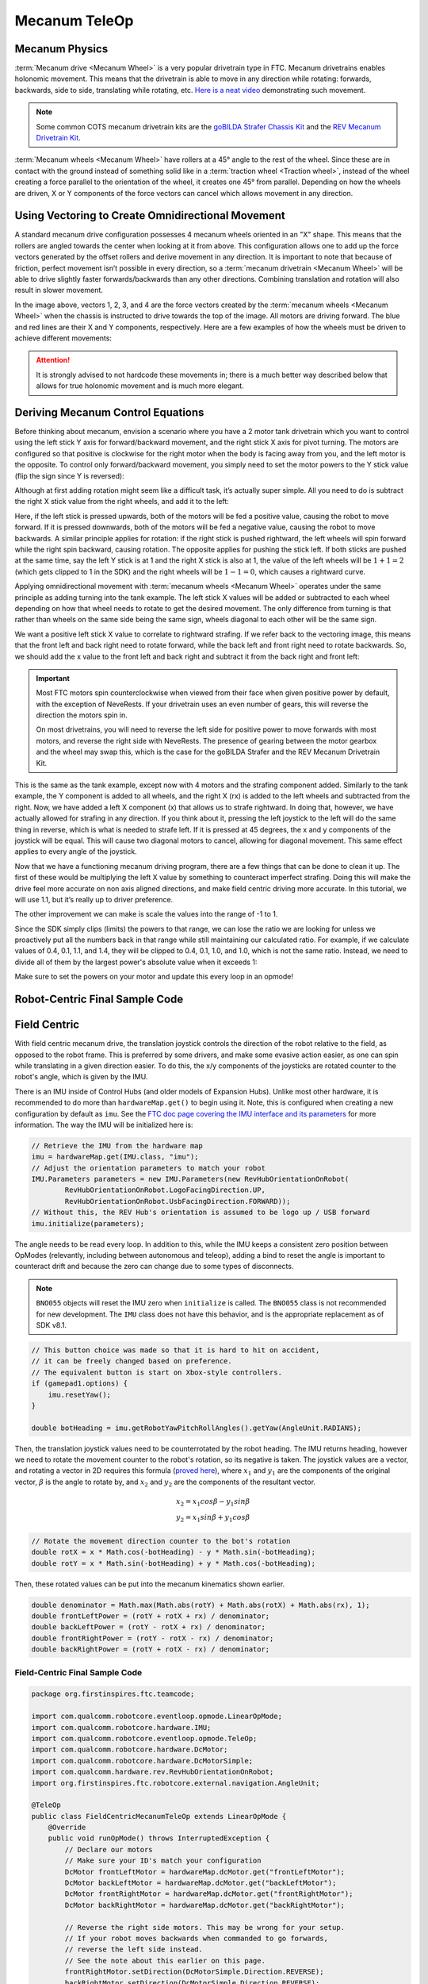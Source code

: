 Mecanum TeleOp
==============

Mecanum Physics
---------------

:term:`Mecanum drive <Mecanum Wheel>` is a very popular drivetrain type in FTC. Mecanum drivetrains enables holonomic movement. This means that the drivetrain is able to move in any direction while rotating: forwards, backwards, side to side, translating while rotating, etc. `Here is a neat video <https://www.youtube.com/watch?v=pP8ajNMx84k>`_ demonstrating such movement.

.. note:: Some common COTS mecanum drivetrain kits are the `goBILDA Strafer Chassis Kit <https://www.gobilda.com/strafer-chassis-kit-v5/>`_ and the `REV Mecanum Drivetrain Kit <https://www.revrobotics.com/rev-45-2470/>`_.

:term:`Mecanum wheels <Mecanum Wheel>` have rollers at a 45° angle to the rest of the wheel. Since these are in contact with the ground instead of something solid like in a :term:`traction wheel <Traction wheel>`, instead of the wheel creating a force parallel to the orientation of the wheel, it creates one 45° from parallel. Depending on how the wheels are driven, X or Y components of the force vectors can cancel which allows movement in any direction.

.. image:: images/mecanum-drive/mecanum-worms-eye-view.png
   :alt: Force diagram of a single mecanum wheel

Using Vectoring to Create Omnidirectional Movement
--------------------------------------------------

A standard mecanum drive configuration possesses 4 mecanum wheels oriented in an "X" shape. This means that the rollers are angled towards the center when looking at it from above. This configuration allows one to add up the force vectors generated by the offset rollers and derive movement in any direction. It is important to note that because of friction, perfect movement isn’t possible in every direction, so a :term:`mecanum drivetrain <Mecanum Wheel>` will be able to drive slightly faster forwards/backwards than any other directions. Combining translation and rotation will also result in slower movement.

.. image:: images/mecanum-drive/mecanum-drive-force-diagram.png
   :alt: Force diagram of a complete mecanum drive

In the image above, vectors 1, 2, 3, and 4 are the force vectors created by the :term:`mecanum wheels <Mecanum Wheel>` when the chassis is instructed to drive towards the top of the image. All motors are driving forward. The blue and red lines are their X and Y components, respectively. Here are a few examples of how the wheels must be driven to achieve different movements:

.. image:: images/mecanum-drive/mecanum-drive-directions.png
   :alt: Examples of ways to move the wheels on mecanum drive to move the robot in different directions
   :width: 45em

.. attention:: It is strongly advised to not hardcode these movements in; there is a much better way described below that allows for true holonomic movement and is much more elegant.

Deriving Mecanum Control Equations
----------------------------------

Before thinking about mecanum, envision a scenario where you have a 2 motor tank drivetrain which you want to control using the left stick Y axis for forward/backward movement, and the right stick X axis for pivot turning. The motors are configured so that positive is clockwise for the right motor when the body is facing away from you, and the left motor is the opposite. To control only forward/backward movement, you simply need to set the motor powers to the Y stick value (flip the sign since Y is reversed):


.. tab-set::

   .. tab-item:: Java
      :sync: java

      .. code-block::

         double y = -gamepad1.left_stick_y; // Remember, Y stick is reversed!

         leftMotor.setPower(y);
         rightMotor.setPower(y);


   .. tab-item:: Blocks
      :sync: blocks

      .. image:: images/mecanum-drive/mecanum-drive-blocks-sample-1.png
         :width: 45em

Although at first adding rotation might seem like a difficult task, it’s actually super simple. All you need to do is subtract the right X stick value from the right wheels, and add it to the left:

.. tab-set::

   .. tab-item:: Java
      :sync: java

      .. code-block::

         double y = -gamepad1.left_stick_y; // Remember, Y stick is reversed!
         double rx = gamepad1.right_stick_x;

         leftMotor.setPower(y + rx);
         rightMotor.setPower(y - rx);

   .. tab-item:: Blocks
      :sync: blocks

      .. image:: images/mecanum-drive/mecanum-drive-blocks-sample-2.png
         :width: 45em


Here, if the left stick is pressed upwards, both of the motors will be fed a positive value, causing the robot to move forward. If it is pressed downwards, both of the motors will be fed a negative value, causing the robot to move backwards. A similar principle applies for rotation: if the right stick is pushed rightward, the left wheels will spin forward while the right spin backward, causing rotation. The opposite applies for pushing the stick left. If both sticks are pushed at the same time, say the left Y stick is at 1 and the right X stick is also at 1, the value of the left wheels will be :math:`1+1=2` (which gets clipped to 1 in the SDK) and the right wheels will be :math:`1-1=0`, which causes a rightward curve.

Applying omnidirectional movement with :term:`mecanum wheels <Mecanum Wheel>` operates under the same principle as adding turning into the tank example. The left stick X values will be added or subtracted to each wheel depending on how that wheel needs to rotate to get the desired movement. The only difference from turning is that rather than wheels on the same side being the same sign, wheels diagonal to each other will be the same sign.

We want a positive left stick X value to correlate to rightward strafing. If we refer back to the vectoring image, this means that the front left and back right need to rotate forward, while the back left and front right need to rotate backwards. So, we should add the x value to the front left and back right and subtract it from the back right and front left:

.. tab-set::

   .. tab-item:: Java
      :sync: java

      .. code-block::

         double y = -gamepad1.left_stick_y; // Remember, Y stick is reversed!
         double x = gamepad1.left_stick_x;
         double rx = gamepad1.right_stick_x;

         frontLeftMotor.setPower(y + x + rx);
         backLeftMotor.setPower(y - x + rx);
         frontRightMotor.setPower(y - x - rx);
         backRightMotor.setPower(y + x - rx);

   .. tab-item:: Blocks
      :sync: blocks

      .. image:: images/mecanum-drive/mecanum-drive-blocks-sample-3.png
         :width: 45em

.. important::

   Most FTC motors spin counterclockwise when viewed from their face when given positive power by default, with the exception of NeveRests. If your drivetrain uses an even number of gears, this will reverse the direction the motors spin in.

   On most drivetrains, you will need to reverse the left side for positive power to move forwards with most motors, and reverse the right side with NeveRests. The presence of gearing between the motor gearbox and the wheel may swap this, which is the case for the goBILDA Strafer and the REV Mecanum Drivetrain Kit.

This is the same as the tank example, except now with 4 motors and the strafing component added. Similarly to the tank example, the Y component is added to all wheels, and the right X (rx) is added to the left wheels and subtracted from the right. Now, we have added a left X component (x) that allows us to strafe rightward. In doing that, however, we have actually allowed for strafing in any direction. If you think about it, pressing the left joystick to the left will do the same thing in reverse, which is what is needed to strafe left. If it is pressed at 45 degrees, the x and y components of the joystick will be equal. This will cause two diagonal motors to cancel, allowing for diagonal movement. This same effect applies to every angle of the joystick.

Now that we have a functioning mecanum driving program, there are a few things that can be done to clean it up. The first of these would be multiplying the left X value by something to counteract imperfect strafing. Doing this will make the drive feel more accurate on non axis aligned directions, and make field centric driving more accurate. In this tutorial, we will use 1.1, but it’s really up to driver preference.

.. tab-set::

   .. tab-item:: Java
      :sync: java

      .. code-block::

         double y = -gamepad1.left_stick_y; // Remember, Y stick is reversed!
         double x = gamepad1.left_stick_x * 1.1; // Counteract imperfect strafing
         double rx = gamepad1.right_stick_x;

   .. tab-item:: Blocks
      :sync: blocks

      .. image:: images/mecanum-drive/mecanum-drive-blocks-sample-4.png
         :width: 45em

The other improvement we can make is scale the values into the range of -1 to 1.

Since the SDK simply clips (limits) the powers to that range, we can lose the ratio we are looking for unless we proactively put all the numbers back in that range while still maintaining our calculated ratio. For example, if we calculate values of 0.4, 0.1, 1.1, and 1.4, they will be clipped to 0.4, 0.1, 1.0, and 1.0, which is not the same ratio. Instead, we need to divide all of them by the largest power's absolute value when it exceeds 1:

.. tab-set::

   .. tab-item:: Java
      :sync: java

      .. code-block::

         // Denominator is the largest motor power (absolute value) or 1
         // This ensures all the powers maintain the same ratio, but only when
         // at least one is out of the range [-1, 1]
         double denominator = Math.max(Math.abs(y) + Math.abs(x) + Math.abs(rx), 1);
         double frontLeftPower = (y + x + rx) / denominator;
         double backLeftPower = (y - x + rx) / denominator;
         double frontRightPower = (y - x - rx) / denominator;
         double backRightPower = (y + x - rx) / denominator;

   .. tab-item:: Blocks
      :sync: blocks

      .. image:: images/mecanum-drive/mecanum-drive-blocks-sample-5.png
         :width: 45em


Make sure to set the powers on your motor and update this every loop in an opmode!

Robot-Centric Final Sample Code
-------------------------------


.. tab-set::

   .. tab-item:: Java
      :sync: java

      .. code-block::


         package org.firstinspires.ftc.teamcode;

         import com.qualcomm.robotcore.eventloop.opmode.LinearOpMode;
         import com.qualcomm.robotcore.eventloop.opmode.TeleOp;
         import com.qualcomm.robotcore.hardware.DcMotor;
         import com.qualcomm.robotcore.hardware.DcMotorSimple;

         @TeleOp
         public class MecanumTeleOp extends LinearOpMode {
             @Override
             public void runOpMode() throws InterruptedException {
                 // Declare our motors
                 // Make sure your ID's match your configuration
                 DcMotor frontLeftMotor = hardwareMap.dcMotor.get("frontLeftMotor");
                 DcMotor backLeftMotor = hardwareMap.dcMotor.get("backLeftMotor");
                 DcMotor frontRightMotor = hardwareMap.dcMotor.get("frontRightMotor");
                 DcMotor backRightMotor = hardwareMap.dcMotor.get("backRightMotor");

                 // Reverse the right side motors. This may be wrong for your setup.
                 // If your robot moves backwards when commanded to go forwards,
                 // reverse the left side instead.
                 // See the note about this earlier on this page.
                 frontRightMotor.setDirection(DcMotorSimple.Direction.REVERSE);
                 backRightMotor.setDirection(DcMotorSimple.Direction.REVERSE);

                 waitForStart();

                 if (isStopRequested()) return;

                 while (opModeIsActive()) {
                     double y = -gamepad1.left_stick_y; // Remember, Y stick value is reversed
                     double x = gamepad1.left_stick_x * 1.1; // Counteract imperfect strafing
                     double rx = gamepad1.right_stick_x;

                     // Denominator is the largest motor power (absolute value) or 1
                     // This ensures all the powers maintain the same ratio,
                     // but only if at least one is out of the range [-1, 1]
                     double denominator = Math.max(Math.abs(y) + Math.abs(x) + Math.abs(rx), 1);
                     double frontLeftPower = (y + x + rx) / denominator;
                     double backLeftPower = (y - x + rx) / denominator;
                     double frontRightPower = (y - x - rx) / denominator;
                     double backRightPower = (y + x - rx) / denominator;

                     frontLeftMotor.setPower(frontLeftPower);
                     backLeftMotor.setPower(backLeftPower);
                     frontRightMotor.setPower(frontRightPower);
                     backRightMotor.setPower(backRightPower);
                 }
             }
         }

   .. tab-item:: Blocks
      :sync: blocks

      :download:`Blocks file download <block-code/mecanum-drive-sample.blk>`

      .. image:: images/mecanum-drive/mecanum-drive-blocks-sample-complete.png
         :width: 45em

Field Centric
-------------

With field centric mecanum drive, the translation joystick controls the direction of the robot relative to the field, as opposed to the robot frame. This is preferred by some drivers, and make some evasive action easier, as one can spin while translating in a given direction easier. To do this, the x/y components of the joysticks are rotated counter to the robot's angle, which is given by the IMU.

There is an IMU inside of Control Hubs (and older models of Expansion Hubs). Unlike most other hardware, it is recommended to do more than ``hardwareMap.get()`` to begin using it. Note, this is configured when creating a new configuration by default as ``imu``. See the `FTC doc page covering the IMU interface and its parameters <https://ftc-docs.firstinspires.org/programming_resources/imu/imu.html>`_ for more information. The way the IMU will be initialized here is:

.. code-block::

   // Retrieve the IMU from the hardware map
   imu = hardwareMap.get(IMU.class, "imu");
   // Adjust the orientation parameters to match your robot
   IMU.Parameters parameters = new IMU.Parameters(new RevHubOrientationOnRobot(
           RevHubOrientationOnRobot.LogoFacingDirection.UP,
           RevHubOrientationOnRobot.UsbFacingDirection.FORWARD));
   // Without this, the REV Hub's orientation is assumed to be logo up / USB forward
   imu.initialize(parameters);

The angle needs to be read every loop. In addition to this, while the IMU keeps a consistent zero position between OpModes (relevantly, including between autonomous and teleop), adding a bind to reset the angle is important to counteract drift and because the zero can change due to some types of disconnects.

.. note:: ``BNO055`` objects will reset the IMU zero when ``initialize`` is called. The ``BNO055`` class is not recommended for new development. The ``IMU`` class does not have this behavior, and is the appropriate replacement as of SDK v8.1.

.. code-block::

   // This button choice was made so that it is hard to hit on accident,
   // it can be freely changed based on preference.
   // The equivalent button is start on Xbox-style controllers.
   if (gamepad1.options) {
       imu.resetYaw();
   }

   double botHeading = imu.getRobotYawPitchRollAngles().getYaw(AngleUnit.RADIANS);

Then, the translation joystick values need to be counterrotated by the robot heading. The IMU returns heading, however we need to rotate the movement counter to the robot's rotation, so its negative is taken. The joystick values are a vector, and rotating a vector in 2D requires this formula (`proved here <https://matthew-brett.github.io/teaching/rotation_2d.html>`_), where :math:`x_1` and :math:`y_1` are the components of the original vector, :math:`\beta` is the angle to rotate by, and :math:`x_2` and :math:`y_2` are the components of the resultant vector.

.. math::

   x_2=x_1cos \beta - y_1sin \beta \\
   y_2=x_1sin \beta + y_1cos \beta

.. code-block::

   // Rotate the movement direction counter to the bot's rotation
   double rotX = x * Math.cos(-botHeading) - y * Math.sin(-botHeading);
   double rotY = x * Math.sin(-botHeading) + y * Math.cos(-botHeading);

Then, these rotated values can be put into the mecanum kinematics shown earlier.

.. code-block::

   double denominator = Math.max(Math.abs(rotY) + Math.abs(rotX) + Math.abs(rx), 1);
   double frontLeftPower = (rotY + rotX + rx) / denominator;
   double backLeftPower = (rotY - rotX + rx) / denominator;
   double frontRightPower = (rotY - rotX - rx) / denominator;
   double backRightPower = (rotY + rotX - rx) / denominator;

Field-Centric Final Sample Code
^^^^^^^^^^^^^^^^^^^^^^^^^^^^^^^

.. code-block::

   package org.firstinspires.ftc.teamcode;

   import com.qualcomm.robotcore.eventloop.opmode.LinearOpMode;
   import com.qualcomm.robotcore.hardware.IMU;
   import com.qualcomm.robotcore.eventloop.opmode.TeleOp;
   import com.qualcomm.robotcore.hardware.DcMotor;
   import com.qualcomm.robotcore.hardware.DcMotorSimple;
   import com.qualcomm.hardware.rev.RevHubOrientationOnRobot;
   import org.firstinspires.ftc.robotcore.external.navigation.AngleUnit;

   @TeleOp
   public class FieldCentricMecanumTeleOp extends LinearOpMode {
       @Override
       public void runOpMode() throws InterruptedException {
           // Declare our motors
           // Make sure your ID's match your configuration
           DcMotor frontLeftMotor = hardwareMap.dcMotor.get("frontLeftMotor");
           DcMotor backLeftMotor = hardwareMap.dcMotor.get("backLeftMotor");
           DcMotor frontRightMotor = hardwareMap.dcMotor.get("frontRightMotor");
           DcMotor backRightMotor = hardwareMap.dcMotor.get("backRightMotor");

           // Reverse the right side motors. This may be wrong for your setup.
           // If your robot moves backwards when commanded to go forwards,
           // reverse the left side instead.
           // See the note about this earlier on this page.
           frontRightMotor.setDirection(DcMotorSimple.Direction.REVERSE);
           backRightMotor.setDirection(DcMotorSimple.Direction.REVERSE);

           // Retrieve the IMU from the hardware map
           IMU imu = hardwareMap.get(IMU.class, "imu");
           // Adjust the orientation parameters to match your robot
           IMU.Parameters parameters = new IMU.Parameters(new RevHubOrientationOnRobot(
                   RevHubOrientationOnRobot.LogoFacingDirection.UP,
                   RevHubOrientationOnRobot.UsbFacingDirection.FORWARD));
           // Without this, the REV Hub's orientation is assumed to be logo up / USB forward
           imu.initialize(parameters);

           waitForStart();

           if (isStopRequested()) return;

           while (opModeIsActive()) {
               double y = -gamepad1.left_stick_y; // Remember, Y stick value is reversed
               double x = gamepad1.left_stick_x;
               double rx = gamepad1.right_stick_x;

               // This button choice was made so that it is hard to hit on accident,
               // it can be freely changed based on preference.
               // The equivalent button is start on Xbox-style controllers.
               if (gamepad1.options) {
                   imu.resetYaw();
               }

               double botHeading = imu.getRobotYawPitchRollAngles().getYaw(AngleUnit.RADIANS);

               // Rotate the movement direction counter to the bot's rotation
               double rotX = x * Math.cos(-botHeading) - y * Math.sin(-botHeading);
               double rotY = x * Math.sin(-botHeading) + y * Math.cos(-botHeading);

               rotX = rotX * 1.1;  // Counteract imperfect strafing

               // Denominator is the largest motor power (absolute value) or 1
               // This ensures all the powers maintain the same ratio,
               // but only if at least one is out of the range [-1, 1]
               double denominator = Math.max(Math.abs(rotY) + Math.abs(rotX) + Math.abs(rx), 1);
               double frontLeftPower = (rotY + rotX + rx) / denominator;
               double backLeftPower = (rotY - rotX + rx) / denominator;
               double frontRightPower = (rotY - rotX - rx) / denominator;
               double backRightPower = (rotY + rotX - rx) / denominator;

               frontLeftMotor.setPower(frontLeftPower);
               backLeftMotor.setPower(backLeftPower);
               frontRightMotor.setPower(frontRightPower);
               backRightMotor.setPower(backRightPower);
           }
       }
   }
